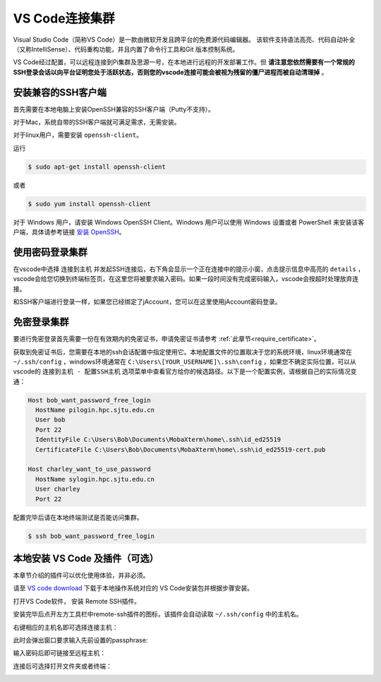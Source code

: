 ****************
VS Code连接集群
****************

Visual Studio Code（简称VS Code）是一款由微软开发且跨平台的免费源代码编辑器。 该软件支持语法高亮、代码自动补全（又称IntelliSense）、代码重构功能，并且内置了命令行工具和Git 版本控制系统。

VS Code经过配置，可以远程连接到Pi集群及思源一号，在本地进行远程的开发部署工作。但 **请注意您依然需要有一个常规的SSH登录会话以向平台证明您处于活跃状态，否则您的vscode连接可能会被视为残留的僵尸进程而被自动清理掉** 。

安装兼容的SSH客户端
-----------------------
首先需要在本地电脑上安装OpenSSH兼容的SSH客户端（Putty不支持）。

对于Mac，系统自带的SSH客户端就可满足需求，无需安装。

对于linux用户，需要安装 ``openssh-client``。

运行

.. code:: console

   $ sudo apt-get install openssh-client

或者

.. code:: console

   $ sudo yum install openssh-client


对于 Windows 用户，请安装 Windows OpenSSH Client。Windows 用户可以使用 Windows 设置或者 PowerShell 来安装该客户端，具体请参考链接 `安装 OpenSSH <https://docs.microsoft.com/zh-cn/windows-server/administration/openssh/openssh_install_firstuse>`_。


使用密码登录集群
----------------------

在vscode中选择 ``连接到主机`` 并发起SSH连接后，右下角会显示一个正在连接中的提示小窗，点击提示信息中高亮的 ``details`` ，vscode会给您切换到终端标签页，在这里您将被要求输入密码。如果一段时间没有完成密码输入，vscode会按超时处理放弃连接。

和SSH客户端进行登录一样，如果您已经绑定了jAccount，您可以在这里使用jAccount密码登录。


免密登录集群
-----------------------

要进行免密登录首先需要一份在有效期内的免密证书，申请免密证书请参考 :ref:`此章节<require_certificate>`。

获取到免密证书后，您需要在本地的ssh会话配置中指定使用它。本地配置文件的位置取决于您的系统环境，linux环境通常在 ``~/.ssh/config`` ，windows环境通常在 ``C:\Users\[YOUR_USERNAME]\.ssh\config`` ，如果您不确定实际位置，可以从vscode的 ``连接到主机 - 配置SSH主机`` 选项菜单中查看官方给你的候选路径。以下是一个配置实例，请根据自己的实际情况变通：

.. code:: bash

   Host bob_want_password_free_login
     HostName pilogin.hpc.sjtu.edu.cn
     User bob
     Port 22
     IdentityFile C:\Users\Bob\Documents\MobaXterm\home\.ssh\id_ed25519
     CertificateFile C:\Users\Bob\Documents\MobaXterm\home\.ssh\id_ed25519-cert.pub

   Host charley_want_to_use_password
     HostName sylogin.hpc.sjtu.edu.cn
     User charley
     Port 22

配置完毕后请在本地终端测试是否能访问集群。

.. code:: console

   $ ssh bob_want_password_free_login

本地安装 VS Code 及插件（可选）
-----------------------------------

本章节介绍的插件可以优化使用体验，并非必须。

请至 `VS code download <https://code.visualstudio.com/download>`_ 下载于本地操作系统对应的 VS Code安装包并根据步骤安装。

打开VS Code软件， 安装 Remote SSH插件。

.. image:: /img/remote-ssh_install.png

安装完毕后点开左方工具栏中remote-ssh插件的图标，该插件会自动读取 ``~/.ssh/config`` 中的主机名。

.. image:: /img/remote-ssh-servers.png

右键相应的主机名即可选择连接主机：

.. image:: /img/remote-ssh-click.png

此时会弹出窗口要求输入先前设置的passphrase:

.. image:: /img/passphrase.png

输入密码后即可链接至远程主机：

.. image:: /img/remote-ssh-connection.png

连接后可选择打开文件夹或者终端：

.. image:: /img/remote-ssh-file-terminal.png
